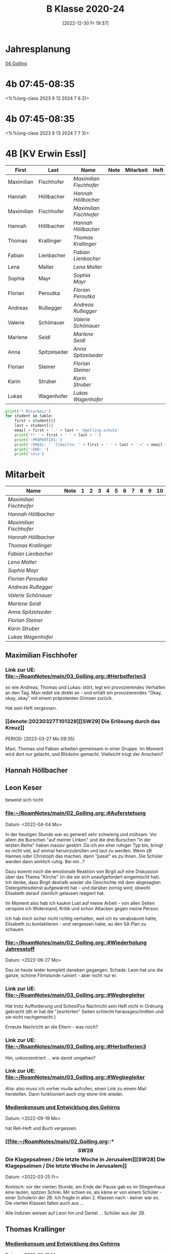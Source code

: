 #+title:      B Klasse 2020-24
#+date:       [2022-12-30 Fr 19:37]
#+filetags:   :4b:Project:
#+identifier: 20221230T193718
#+CATEGORY: golling

* Jahresplanung
[[denote:20230621T073603][04 Golling]]

* 4b 07:45-08:35
<%%(org-class 2023 9 12 2024 7 6 2)>


* 4b 07:45-08:35
<%%(org-class 2023 9 13 2024 7 7 3)>


* 4B [KV Erwin Essl]

#+Name: 2021-students
| First      | Last         | Name                  | Note | Mitarbeit | Heft | LZK |
|------------+--------------+-----------------------+------+-----------+------+-----|
| Maximilian | Fischhofer   | [[Maximilian Fischhofer][Maximilian Fischhofer]] |      |           |      |     |
| Hannah     | Höllbacher   | [[Hannah Höllbacher][Hannah Höllbacher]]     |      |           |      |     |
| Maximilian | Fischhofer   | [[Maximilian Fischhofer][Maximilian Fischhofer]] |      |           |      |     |
| Hannah     | Höllbacher   | [[Hannah Höllbacher][Hannah Höllbacher]]     |      |           |      |     |
| Thomas     | Krallinger   | [[Thomas Krallinger][Thomas Krallinger]]     |      |           |      |     |
| Fabian     | Lienbacher   | [[Fabian Lienbacher][Fabian Lienbacher]]     |      |           |      |     |
| Lena       | Malter       | [[Lena Malter][Lena Malter]]           |      |           |      |     |
| Sophia     | Mayr         | [[Sophia Mayr][Sophia Mayr]]           |      |           |      |     |
| Florian    | Peroutka     | [[Florian Peroutka][Florian Peroutka]]      |      |           |      |     |
| Andreas    | Rußegger     | [[Andreas Rußegger][Andreas Rußegger]]      |      |           |      |     |
| Valerie    | Schönauer    | [[Valerie Schönauer][Valerie Schönauer]]     |      |           |      |     |
| Marlene    | Seidl        | [[Marlene Seidl][Marlene Seidl]]         |      |           |      |     |
| Anna       | Spitzelseder | [[Anna Spitzelseder][Anna Spitzelseder]]     |      |           |      |     |
| Florian    | Steiner      | [[Florian Steiner][Florian Steiner]]       |      |           |      |     |
| Karin      | Struber      | [[Karin Struber][Karin Struber]]         |      |           |      |     |
| Lukas      | Wagenhofer   | [[Lukas Wagenhofer][Lukas Wagenhofer]]      |      |           |      |     |
#+TBLFM: $4=vmean($5..$>)
#+TBLFM: $3='(concat "[[" $1 " " $2 "][" $1 " " $2 "]]")
#+TBLFM: $5='(identity remote(Mitarbeit,@@#$2))

#+BEGIN_SRC python :var table=2021-students :results output raw
  print('* Mitarbeit')
  for student in table:
      first = student[0]
      last = student[1]
      email = first + '.' + last + '@golling.schule'
      print('** ' + first + ' ' + last + '')
      print(':PROPERTIES:')
      print(':EMAIL: ' '[[mailto: ' + first + ' ' + last + ' <' + email + '>]]')
      print(':END: ')
      print('\n\n')
#+END_SRC

#+RESULTS:
* Mitarbeit

#+Name: Mitarbeit
| Name                  | Note | 1 | 2 | 3 | 4 | 5 | 6 | 7 | 8 | 9 | 10 |
|-----------------------+------+---+---+---+---+---+---+---+---+---+----|
| [[Maximilian Fischhofer][Maximilian Fischhofer]] |      |   |   |   |   |   |   |   |   |   |    |
| [[Hannah Höllbacher][Hannah Höllbacher]]     |      |   |   |   |   |   |   |   |   |   |    |
| [[Maximilian Fischhofer][Maximilian Fischhofer]] |      |   |   |   |   |   |   |   |   |   |    |
| [[Hannah Höllbacher][Hannah Höllbacher]]     |      |   |   |   |   |   |   |   |   |   |    |
| [[Thomas Krallinger][Thomas Krallinger]]     |      |   |   |   |   |   |   |   |   |   |    |
| [[Fabian Lienbacher][Fabian Lienbacher]]     |      |   |   |   |   |   |   |   |   |   |    |
| [[Lena Malter][Lena Malter]]           |      |   |   |   |   |   |   |   |   |   |    |
| [[Sophia Mayr][Sophia Mayr]]           |      |   |   |   |   |   |   |   |   |   |    |
| [[Florian Peroutka][Florian Peroutka]]      |      |   |   |   |   |   |   |   |   |   |    |
| [[Andreas Rußegger][Andreas Rußegger]]      |      |   |   |   |   |   |   |   |   |   |    |
| [[Valerie Schönauer][Valerie Schönauer]]     |      |   |   |   |   |   |   |   |   |   |    |
| [[Marlene Seidl][Marlene Seidl]]         |      |   |   |   |   |   |   |   |   |   |    |
| [[Anna Spitzelseder][Anna Spitzelseder]]     |      |   |   |   |   |   |   |   |   |   |    |
| [[Florian Steiner][Florian Steiner]]       |      |   |   |   |   |   |   |   |   |   |    |
| [[Karin Struber][Karin Struber]]         |      |   |   |   |   |   |   |   |   |   |    |
| [[Lukas Wagenhofer][Lukas Wagenhofer]]      |      |   |   |   |   |   |   |   |   |   |    |
#+TBLFM: $2=vmean($3..$>)
#+TBLFM: $1='(identity remote(2021-students,@@#$3))

** Maximilian Fischhofer
:PROPERTIES:
:EMAIL: [[mailto: Maximilian Fischhofer <Maximilian.Fischhofer@golling.schule>]]
:END: 

*** Link zur UE: [[file:~/RoamNotes/main/03_Golling.org::#Herbstferien3][file:~/RoamNotes/main/03_Golling.org::#Herbstferien3]]
so wie Andreas, Thomas und Lukas: stört, legt ein provozierendes Verhalten an den Tag. Man redet sie direkt an - und erhält ein provozierendes "Okay, okay, okay" mit einem präpotenten Grinsen zurück.

Hat sein Heft vergessen.

*** [[denote:20230327T101329][[SW29] Die Erlösung durch das Kreuz]]
PERIOD: [2023-03-27 Mo 09:35]

Maxi, Thomas und Fabian arbeiten gemeinsam in einer Gruppe. Im Moment wird dort nur gelacht, und Blödsinn gemacht. Vielleicht trügt der Anschein?


** Hannah Höllbacher
:PROPERTIES:
:EMAIL: [[mailto: Hannah Höllbacher <Hannah.Höllbacher@golling.schule>]]
:END: 



** Leon Keser
:PROPERTIES:
:EMAIL: [[mailto: Leon Keser <Leon.Keser@golling.schule>]]
:END: 

beweist sich nicht

*** [[file:~/RoamNotes/main/02_Golling.org::#Auferstehung][file:~/RoamNotes/main/02_Golling.org::#Auferstehung]]
Datum: <2022-04-04 Mo>

In der heutigen Stunde war es generell sehr schwierig und mühsam. Vor allem die Burschen "auf meiner Linken" und die drei Burschen "in der letzten Reihe" haben massiv gestört. Da ich ein eher ruhiger Typ bin, bringt es nicht viel, auf einmal herumzubrüllen und laut zu werden. Wenn zB Hannes oder Christoph das machen, dann "passt" es zu ihnen. Die Schüler werden dann wirklich ruhig. Bei mir...?

Dazu kommt noch die emotionale Reaktion von Birgit auf eine Diskussion über das Thema "Kirche" (in die sie sich unaufgefordert eingemischt hat). Ich denke, dass Birgit deshalb wieder die Geschichte mit dem abgesagten Ostergottesdienst aufgewärmt hat - und darüber zornig wird; obwohl Elisabeth darauf ziemlich gelassen reagiert hat.

Im Moment also hab ich kaukm Lust auf meine Arbeit - von allen Seiten verspüre ich Widerstand, Kritik und schon Attacken gegen meine Person.

Ich hab mich sicher nicht richtig verhalten, weil ich es verabsäumt hatte, Elisabeth zu kontaktieren - und vergessen habe, au den SA Plan zu schauen.

*** [[file:~/RoamNotes/main/02_Golling.org::#Wiederholung Jahresstoff][file:~/RoamNotes/main/02_Golling.org::#Wiederholung Jahresstoff]]
Datum: <2022-06-27 Mo>

Das ist heute leider komplett daneben gegangen. Schade. Leon hat uns die ganze, schöne Filmstunde ruiniert - aber nicht nur er.

*** Link zur UE: [[file:~/RoamNotes/main/03_Golling.org::#Wegbegleiter][file:~/RoamNotes/main/03_Golling.org::#Wegbegleiter]]

Hat trotz Aufforderung und SchoolFox Nachricht sein Heft nicht in Ordnung gebracht (dh er hat die "zesrtörten" Seiten schlecht herausgeschnitten und sie nicht nachgemacht.)

Erneute Nachricht an die Eltern - was noch?

*** Link zur UE: [[file:~/RoamNotes/main/03_Golling.org::#Herbstferien3][file:~/RoamNotes/main/03_Golling.org::#Herbstferien3]]

Hm, unkonzentriert ... wie damit umgehen?

*** Link zur UE: [[file:~/RoamNotes/main/03_Golling.org::#Wegbegleiter][file:~/RoamNotes/main/03_Golling.org::#Wegbegleiter]]

Aha: also muss ich vorher mu4e aufrufen, einen Link zu einem Mail herstellen. Dann funktioniert auch org-store-link wieder.

*** [[file:~/RoamNotes/main/03_Golling.org::*Medienkonsum und Entwicklung des Gehirns][Medienkonsum und Entwicklung des Gehirns]]
Datum: <2022-09-19 Mo>

hat Reli-Heft und Buch vergessen.

*** [[file:~/RoamNotes/main/02_Golling.org::*\[SW28\] Die Klagepsalmen / Die letzte Woche in Jerusalem][[SW28] Die Klagepsalmen / Die letzte Woche in Jerusalem]]
Datum: <2022-03-25 Fr>

Komisch: vor der vierten Stunde, am Ende der Pause gab es im Stiegenhaus eine lauten, spitzen Schrei. Mir schien es, als käme er von einem Schüler - einer Schülerin der 2B. Ich fragte in allen 2. Klassen nach - keiner war es. Die vierten Klassen fallen auch aus ...

Alle Indizien weisen auf Leon hin und Daniel ... Schüler aus der 2B.


** Thomas Krallinger
:PROPERTIES:
:EMAIL: [[mailto: Thomas Krallinger <Thomas.Krallinger@golling.schule>]]
:END: 

*** [[file:~/RoamNotes/main/03_Golling.org::*Medienkonsum und Entwicklung des Gehirns][Medienkonsum und Entwicklung des Gehirns]]
Datum: <2022-09-19 Mo>

hat Reli-Heft und Buch vergessen.

beweist sich nicht

*** Verhalten und Mitarbeit
Die Religionsnote setzt sich v.a. aus der Mitarbeit / Heftführung zusammen. Und diese ist bei Thomas eben nicht so gut, dass ich ihm ein Sehr Gut oder Gut geben kann. Ich mache beuwsst keinen Test - die Schüler haben schon genug Fächer, in denen sie geprüft werden. Im Gegenzug erwarte ich aber eine viel aktivere Teilnahme am Unterricht. In Religion ist Raum und Zeit für viele Themen und Austausch zu vielen Themen. 

Seit dem Gespräch zum Elternsprechtag hat sich leider das Verhalten von Thomas nicht gebessert. Im Gegenteil. Wie ich es angekündigt hatte, habe ich daher für mehrere Schüler als Verhaltensnote ein WZ beantragt. Dies wurde einstimmig von allen Lehrern der 3b bestätigt.

Auch andere Lehrer der Klasse klagen über das schlechte Verhalten in dieser Klasse. Daher wurde u.a. ein zusätzlicher Tisch in die Klasse gestellt, um Schüler trennen zu können.

Thomas und die anderen Burschen stören nicht nur meinen / unseren Unterricht, machen dadurch ein ruhiges Lernen unmöglich. Sondern sie verhindern auch, dass jene, die gerne wollen, am Unterricht teilnehmen können.

Wenn ein Schüler (massiv) den Unterricht stört und er eine dementsprechende Verhaltensnote erhält, dann kann er nicht gleichzeitig eine gute Leistung im Unterricht bringen. Die Religionsnote ergibt sich auch logischerweise aus dem Verhalten, v.a. da ich besnders auf die Mitarbeit großen Wert lege.

Es kann sein, dass ich in der ersten und zweiten Klasse zu gutmütig war, und manche Noten zu leichtfertig verschenkt habe. Ich gab den Kindern einen Vertrauensvorschuss und dachte, dass die Kinder dies mit guter Mitarbeit beantworten würden. Ich wurde enttäuscht und das kann ich jetzt nicht mehr machen.

Etwas Positives: alle betroffenen Burschen haben verstanden - wenn sie ihr Verhalten ändern und besser mitarbeiten, können sie sich ihre Note verbessern. Ich kann keine guten Noten einfach herschenken.

*** Auswirkungen auf Lehrer
Habe Pflicht, dem Lehrplan entsprechend zu unterrichten. Störendes Verhalten hindert mich daran. Ist eigentlich eine Beleidigung gegenüber dem Lehrer, wenn sich dieser besonders viel Mühe bei der Vorbereitung gegeben hat. Als weitere Folge kann der Lehrer seine Freude am Unterricht verlieren und kommt nur mehr ungern in diese Klasse. 

*** Auswirkungen auf Klasse
Durch sein Verhalten hat Thomas im ersten Semester vor allem auch seine Mitschüler vom Lernen abgehalten. Man muss ihm zu gute halten, dass er trotz seines Störens klug genug ist, rechtzeitig aufzuhören. Und dennoch stört er.

Durch das oftmalige Ermahnen geht kostbare Unterrichtszeit verloren. Das wirkt sich negativ auf alle aus: dem Schüler selbst, den Mitschülern und den Lehrer.

*** Auswirkungen auf sich selbst
Durch sein Stören kann er weniger gut aufpassen und überhört wichtige Lerninhalte. Es stimmt, dass sich Thomas seit dem ersten Semester gesteigert hat, aber dies rechtfertigt noch kein "Sehr Gut".

*** Leistungsbeurteilung
Für ein "Sehr Gut" sind v.a. erforderlich:
"Mit „Sehr gut“ sind Leistungen zu beurteilen, mit denen der Schüler die nach Maßgabe des Lehrplanes gestellten Anforderungen in der Erfassung und in der Anwendung des Lehrstoffes sowie in der Durchführung der Aufgaben *in weit über das Wesentliche hinausgehendem Ausmaß* erfüllt und, wo dies möglich ist, *deutliche* Eigenständigkeit beziehungsweise die Fähigkeit zur selbständigen Anwendung seines Wissens und Könnens auf für ihn neuartige Aufgaben zeigt."

Für ein "Gut":
"Mit „Gut“ sind Leistungen zu beurteilen, mit denen der Schüler die nach Maßgabe des Lehrplanes gestellten Anforderungen in der Erfassung und in der Anwendung des Lehrstoffes sowie in der Durchführung der Aufgaben in über das Wesentliche hinausgehendem Ausmaß erfüllt und, wo dies möglich ist, merkliche Ansätze zur Eigenständigkeit beziehungsweise bei entsprechender Anleitung die Fähigkeit zur Anwendung seines Wissens und Könnens auf für ihn neuartige Aufgaben zeigt."

Wenn ich also im Unterricht Fragen stelle und die Schüler zur Mitarbeit auffordere, dann kommt von Thomas eben eine gute Mitarbeit - für ein Sehr Gut reicht es nicht. Thomas hat noch das vierte und letzte Schuljahr an der Mittelschule - noch genug Zeit, um sich zu beweisen.

*** P.S.
Im Übrigen lasse ich mich nicht unter Druck setzen - oder gar erpressen. Würde ich hier nachgeben, wäre dies das Ende meine Laufbahn als Lehrer; oder ich müsste mir eine neue Schule suchen. Das würde sich herumsprechen und wäre nicht nur ein Schaden für mich, sondern für die gesamte Schule. Ein "Gut" ist keine Katastrophe, sondern eine gute Note (auch in Religion). Ich hab den Schülern klar kommuniziert, dass sie sich im zweiten Semester durch entsprechende Mitarbeit ihre Note verbessern können (von 3 auf 2). Und das hat Thomas getan, er hat wirklich in diesem Semster besser mitgearbeitet und sich bemüht, daher hat er sich das "Gut" verdient. Ich lade Thomas ein, diesen Weg weiterzugehen - so bliebt er auf einem guten Weg.

Was würde Thomas lernen, wenn ich jetzt nachgeben würde? "Ich kann mir durch Intervention eine sehr gute Note ergattern?" Welche Auswirkungen hätte mein Nachgeben auf das Verhalten der Klasse im nächsten Schuljahr? Jeder Respekt wäre komplett weg! Nein, deshalb gebe ich hier nicht nach. Frau Gruber und meine Inspektorin stärken mir den Rücken, ich stehe nicht alleine da.

Das "Gut" bildet die Leistung und Mitarbeit des gesamten Jahres ab. Und im ersten Semester war seine Mitarbeit weniger gut, eben befriedigend, im zweiten Semester besser, mcht insgesamt ein "Gut". 



** Fabian Lienbacher
:PROPERTIES:
:EMAIL: [[mailto: Fabian Lienbacher <Fabian.Lienbacher@golling.schule>]]
:END: 



** Lena Malter
:PROPERTIES:
:EMAIL: [[mailto: Lena Malter <Lena.Malter@golling.schule>]]
:END: 



** Sophia Mayr
:PROPERTIES:
:EMAIL: [[mailto: Sophia Mayr <Sophia.Mayr@golling.schule>]]
:END: 



** Florian Peroutka
:PROPERTIES:
:EMAIL: [[mailto: Florian Peroutka <Florian.Peroutka@golling.schule>]]
:END: 



** Andreas Rußegger
:PROPERTIES:
:EMAIL: [[mailto: Andreas Rußegger <Andreas.Rußegger@golling.schule>]]
:END: 



** Valerie Schönauer
:PROPERTIES:
:EMAIL: [[mailto: Valerie Schönauer <Valerie.Schönauer@golling.schule>]]
:END: 



** Marlene Seidl
:PROPERTIES:
:EMAIL: [[mailto: Marlene Seidl <Marlene.Seidl@golling.schule>]]
:END: 



** Anna Spitzelseder
:PROPERTIES:
:EMAIL: [[mailto: Anna Spitzelseder <Anna.Spitzelseder@golling.schule>]]
:END: 



** Florian Steiner
:PROPERTIES:
:EMAIL: [[mailto: Florian Steiner <Florian.Steiner@golling.schule>]]
:END: 



** Karin Struber
:PROPERTIES:
:EMAIL: [[mailto: Karin Struber <Karin.Struber@golling.schule>]]
:END: 



** Lukas Wagenhofer
:PROPERTIES:
:EMAIL: [[mailto: Lukas Wagenhofer <Lukas.Wagenhofer@golling.schule>]]
:END: 


* Reflexionen

** [[denote:20221226T113745][Dialog zw Theologie und Naturwissenschaften]]
PERIOD: [2023-02-02 Do 08:40]

Diese Stunde war echt grausam - fast die gesamte Klasse, va die Burschen haben mich komplett ingnoriert. Als ich "endlich" die Stimme erhob, haben sich ein paar der Burschen diebisch darüber gefreut (ist das nicht dämonisch?). Die Stunden in dieser Klasse lassen mich jedesmal erschöpft zurück.

Mit Manuela Gruber haben wir darüber gesprochen. Die Kinder werden pro Jahrgang nicht braver, eher schlimmer. Ich muss auf mich schauen - so viele Lehrer geben erschöpft und ausgebrannt auf. Deshalb: schau auf dich, damit dir dies nicht passiert. An manchen Tagen kann Manuela mir helfen, sie wird dann draußen sitzen und jene Schüler abfangen, die ich hinausschicke.

** Reaktion von Florian Steiner's Mutter über SchoolFox
Verhalten von Florian hat sich eben nicht verbessert.
Und daher ist auch die Note (3) gerechtfertigt.
Alle Burschen - auch Florian - haben verstanden, dass sie sich ihre Note durch ein besseres Verhalten und bessere Mitarbeit im Unterricht verbessern können.

** Gespräch mit Fr. Krallinger
Reli-Note ist peinlich für Familie. Ich hab meinen Standpunkt dargelegt.
[[denote:20230310T173200][Gespräch Krallinger]]


** [[denote:20230323T100317][[SW28] Was ist das Kreuz für dich?]]
PERIOD: [2023-03-23 Do 08:40]

Das war heute emotional sehr anstrengend. Die erste Hälfte der Stunde war "buisness as usual": extrem störendes Verhalten der Schüler, teilweise bereits "Lehrer ignorieren". Ich hab in der Folge die Schüler "ignoriert", da schreien nix nutzt. Nach einer sehr emotionalen Rede meinerseits war der Rest der Stunde wesentlich besser.

Thema: Sinn und Bedeutung der Arbeit für den Menschen - In D: Arbeitsbedingungen in den großen Textilfirmen; BO Tage der Schüler; Pleite von zwei Modefirmen; Pleite dreier großen Banken (SVB, noch eine andere US Bank, Credit Suisse, ...)

Maxi ändert sich gar nicht - scheinbar ist die Reli Note Zuhause völlig egal. Schaut sich seine Mama überhaupt das Zeugnis an? Thomas und Lukas ändern sich zum Besseren.
                                                 

** [[id:03_SW01][[SW01] Wer möchte ich sein – wer bin ich?]]
Datum: <2022-09-15 Do 08:40>

Für dieses capture: C-1 C-n-c (das fügt das "date at point" der agenda ein) ... in den Header ein C-n-i und Link zu Stunde/Vorbereitung.

Das war eigentlich eine gute Stunde; ein paar Burschen in der ersten Reihe wurden unruhig sobald ich ihnen den Rücken zukehrte. Ich hab sie darauf hingewiesen. Leon kann ich am Mo+Do zu Manuela schicken (was er gar nicht mag).

